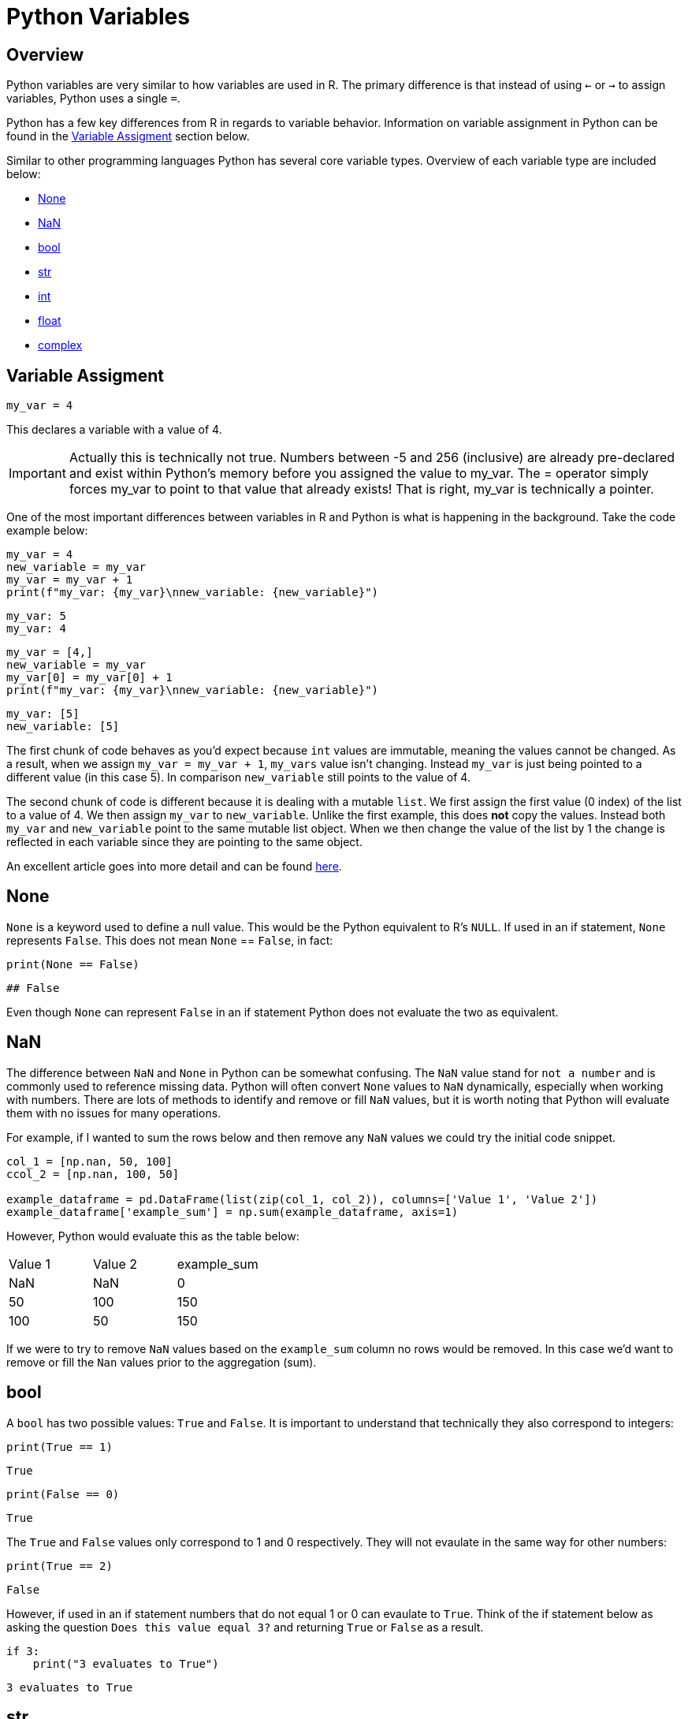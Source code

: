 = Python Variables

== Overview
Python variables are very similar to how variables are used in R. The primary difference is that instead of using `<-` or `->` to assign variables, Python uses a single `=`. 

Python has a few key differences from R in regards to variable behavior. Information on variable assignment in Python can be found in the <<variable assignment, Variable Assigment>> section below. 

Similar to other programming languages Python has several core variable types. Overview of each variable type are included below:

* <<None, None>>
* <<NaN, NaN>>
* <<bool, bool>>
* <<str, str>>
* <<int, int>>
* <<float, float>>
* <<complex, complex>>


== Variable Assigment 

[source, python]
----
my_var = 4
----

This declares a variable with a value of 4. 

[IMPORTANT]
====
Actually this is technically not true. Numbers between -5 and 256 (inclusive) are already pre-declared and exist within Python's memory before you assigned the value to my_var. The = operator simply forces my_var to point to that value that already exists! That is right, my_var is technically a pointer.
====

One of the most important differences between variables in R and Python is what is happening in the background. Take the code example below: 

[source, python]
----
my_var = 4
new_variable = my_var
my_var = my_var + 1
print(f"my_var: {my_var}\nnew_variable: {new_variable}")
----
----
my_var: 5
my_var: 4
----
[source, python]
----
my_var = [4,]
new_variable = my_var
my_var[0] = my_var[0] + 1
print(f"my_var: {my_var}\nnew_variable: {new_variable}")
----
----
my_var: [5]
new_variable: [5]
----

The first chunk of code behaves as you'd expect because `int` values are immutable, meaning the values cannot be changed. As a result, when we assign `my_var = my_var + 1`, `my_vars` value isn't changing. Instead `my_var` is just being pointed to a different value (in this case 5). In comparison `new_variable` still points to the value of 4. 

The second chunk of code is different because it is dealing with a mutable `list`. We first assign the first value (0 index) of the list to a value of 4. We then assign `my_var` to `new_variable`. Unlike the first example, this does **not** copy the values. Instead both `my_var` and `new_variable` point to the same mutable list object. When we then change the value of the list by 1 the change is reflected in each variable since they are pointing to the same object. 

An excellent article goes into more detail and can be found https://realpython.com/pointers-in-python/[here]. 

== None

`None` is a keyword used to define a null value. This would be the Python equivalent to R's `NULL`. If used in an if statement, `None` represents `False`. This does not mean `None` == `False`, in fact: 

[source, python]
----
print(None == False)
----

----
## False
----

Even though `None` can represent `False` in an if statement Python does not evaluate the two as equivalent. 

== NaN

The difference between `NaN` and `None` in Python can be somewhat confusing. The `NaN` value stand for `not a number` and is commonly used to reference missing data. Python will often convert `None` values to `NaN` dynamically, especially when working with numbers. There are lots of methods to identify and remove or fill `NaN` values, but it is worth noting that Python will evaluate them with no issues for many operations. 

For example, if I wanted to sum the rows below and then remove any `NaN` values we could try the initial code snippet. 

[source, python]
----
col_1 = [np.nan, 50, 100]
ccol_2 = [np.nan, 100, 50]

example_dataframe = pd.DataFrame(list(zip(col_1, col_2)), columns=['Value 1', 'Value 2'])
example_dataframe['example_sum'] = np.sum(example_dataframe, axis=1)
----

However, Python would evaluate this as the table below:
|====
|Value 1 |Value 2 |example_sum
|NaN |NaN |0
|50 |100 |150
|100 |50 |150
|====

If we were to try to remove `NaN` values based on the `example_sum` column no rows would be removed. In this case we'd want to remove or fill the `Nan` values prior to the aggregation (sum). 

== bool

A `bool` has two possible values: `True` and `False`. It is important to understand that technically they also correspond to integers:

[source, python]
----
print(True == 1)
----

----
True
----

[source, python]
----
print(False == 0)
----

----
True
----

The `True` and `False` values only correspond to 1 and 0 respectively. They will not evaulate in the same way for other numbers:

[source, python]
----
print(True == 2)
----

----
False
----

However, if used in an if statement numbers that do not equal 1 or 0 can evaulate to `True`. Think of the if statement below as asking the question `Does this value equal 3?` and returning `True` or `False` as a result. 

[source, python]
----
if 3:
    print("3 evaluates to True")
----

----
3 evaluates to True
----

== str

`str` indicate string in Python. String are "immutable sequences of Unicode code points". Strings can be surrounded in single quotes, double quotes, or triple quoted (with either single or double quotes):

[source, python]
----
print(f"Single quoted text is type: {type('test')}")
----

----
Single quoted text is type: <class 'str'>
----

[source, python]
----
print(f"Double quoted text is type: {type("test")}")
----

----
Double quoted text is type: <class 'str'>
----

[source, python]
----
print(f"Triple quoted with single quotes is type: {type('''test''')}")
----

----
Triple quoted with single quotes is type: <class 'str'>
----

[source, python]
----
print(f"Triple quoted with double quotes is type: {type("""test""")}")
----

----
Triple quoted with double quotes is type: <class 'str'>
----

The benefit of triple quoting a string is that it can span multiple lines in the code. These lines will include the whitespace between the text: 

[source, python]
----
my_string = """This text
spans multiple
lines."""
print(my_string)
----

----
This text
spans multiple
lines.
----

However, if we tried the same thing without triple quotes: 

[source, python]
----
my_string = "This text,
will throw an error"
print(my_string)
----

In Python you do have the ability for other code to span multiple lines using `\`, but newlines won't be maintained: 

[source, python]
----
my_string = "This text, \
will throw an error"
print(my_string)
----

----
This text, will throw an error
----

== int

`int` values are whole numbers. For instance: 

[source, python]
----
my_var = 5
print(type(my_var))
----

----
<class 'int'>
----

`int` values can be added, subtracted, or multiplied without changing the variable type. However, divison of `int` values will change the variable type to <<float, float>> whether or not the result of the division is a whole number: 

[source, python]
----
print(type(6+2-2*2))
----

----
<class 'int'>
----

[source, python]
----
print(type(6/2))
----

----
<class 'float'>
----

Similarly, any calculation between an `int` and a `float` results in a `float`: 

[source, python]
----
print(type(6+2.0)) ## 2.0 is a float
----

----
<class 'float'>
----

== float

`float` values are floating point numbers. Also known as numbers with decimals.

[source, python]
----
my_var = 5.0
print(type(my_var))
----

----
<class 'float'>
----

`float` values can be converted back to `int` using the `int` function. This _coercion_ causes the `float` value to be truncated, regardless of how close to the "next" number the float is. *Note:* This will not round a number in the way that you would expect. There are `round` functions in Python that have the more expected functionality. 

[source, python]
----
print(int(5.5))
----

----
5
----

[source, python]
----
print(int(5.9999))
----

----
5
----

== complex

`complex` values represent complex numbers. For example, `j` can be used to represent an imaginary number. In order for Python to understand this `j` must be preceded by a number. For example `1j`. 

[source, python]
----
my_var = 1j
print(my_var)
----

----
1j
----

[source, python]
----
print(type(my_var))
----

----
<class 'complex'>
----

Arithmetic with a `complex` value always results in a `complex`: 

[source, python]
----
print(type(1j * 2))
----

----
<class 'complex'>
----

Unlike the other types mentioned above, you cannot convert a `complex` value to an `int` or `float`: 

[source, python]
----
print(int(1j*1j))
print(float(1j*1j))
----

----
Python error :(
----
